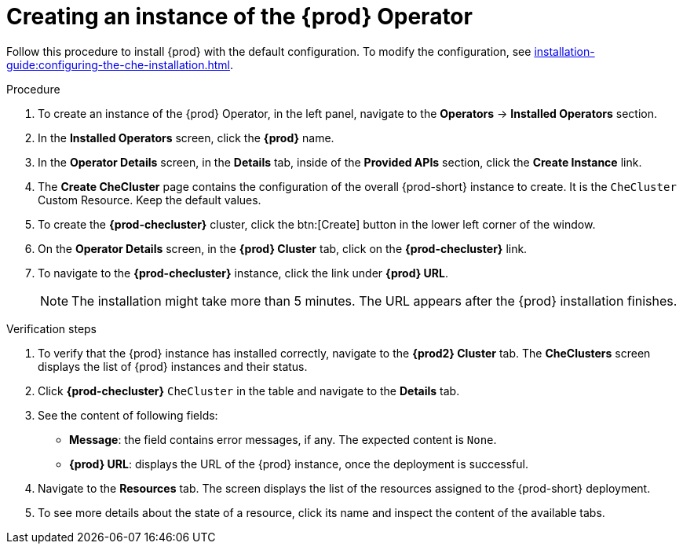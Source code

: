 //This module is included in
//
// * assembly_installing-che-using-the-che-operator-in-openshift-4-web-console

[id="creating-an-instance-of-the-che-operator_{context}"]
= Creating an instance of the {prod} Operator

Follow this procedure to install {prod} with the default configuration. To modify the configuration, see xref:installation-guide:configuring-the-che-installation.adoc[].

.Procedure

. To create an instance of the {prod} Operator, in the left panel, navigate to the *Operators* -> *Installed Operators* section.

. In the *Installed Operators* screen, click the *{prod}* name.

. In the *Operator Details* screen, in the *Details* tab, inside of the *Provided APIs* section, click the *Create Instance* link.

. The *Create CheCluster* page contains the configuration of the overall {prod-short} instance to create. It is the `CheCluster` Custom Resource. Keep the default values. 

. To create the *{prod-checluster}* cluster, click the btn:[Create] button in the lower left corner of the window.

. On the *Operator Details* screen, in the *{prod} Cluster* tab, click on the *{prod-checluster}* link.

. To navigate to the *{prod-checluster}* instance, click the link under *{prod} URL*. 
+
[NOTE]
====
The installation might take more than 5 minutes. The URL appears after the {prod} installation finishes. 
====

.Verification steps

. To verify that the {prod} instance has installed correctly, navigate to the *{prod2} Cluster* tab. The *CheClusters* screen displays the list of {prod} instances and their status.

. Click *{prod-checluster}* `CheCluster` in the table and navigate to the *Details* tab.

. See the content of following fields:
+
* *Message*: the field contains error messages, if any. The expected content is `None`.
* *{prod} URL*: displays the URL of the {prod} instance, once the deployment is successful.

. Navigate to the *Resources* tab. The screen displays the list of the resources assigned to the {prod-short} deployment.

. To see more details about the state of a resource, click its name and inspect the content of the available tabs. 
